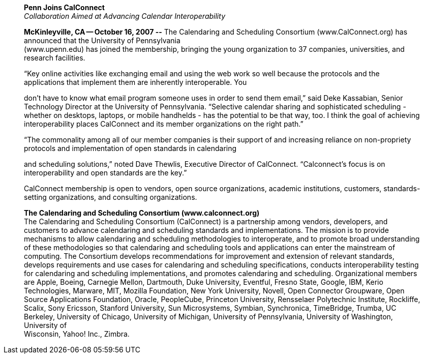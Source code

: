 ____
*Penn Joins CalConnect* +
_Collaboration Aimed at Advancing Calendar Interoperability_

*McKinleyville, CA -- October 16, 2007 --* The Calendaring and
Scheduling Consortium (www.CalConnect.org) has announced that the
University of Pennsylvania +
(www.upenn.edu) has joined the membership, bringing the young
organization to 37 companies, universities, and research facilities.

“Key online activities like exchanging email and using the web work so
well because the protocols and the applications that implement them are
inherently interoperable. You

don't have to know what email program someone uses in order to send them
email,” said Deke Kassabian, Senior Technology Director at the
University of Pennsylvania. “Selective calendar sharing and
sophisticated scheduling - whether on desktops, laptops, or mobile
handhelds - has the potential to be that way, too. I think the goal of
achieving interoperability places CalConnect and its member
organizations on the right path.”

“The commonality among all of our member companies is their support of
and increasing reliance on non-propriety protocols and implementation of
open standards in calendaring

and scheduling solutions,” noted Dave Thewlis, Executive Director of
CalConnect. “Calconnect's focus is on interoperability and open
standards are the key.”

CalConnect membership is open to vendors, open source organizations,
academic institutions, customers, standards-setting organizations, and
consulting organizations.

*The Calendaring and Scheduling Consortium (www.calconnect.org)* +
The Calendaring and Scheduling Consortium (CalConnect) is a partnership
among vendors, developers, and customers to advance calendaring and
scheduling standards and implementations. The mission is to provide
mechanisms to allow calendaring and scheduling methodologies to
interoperate, and to promote broad understanding of these methodologies
so that calendaring and scheduling tools and applications can enter the
mainstream of computing. The Consortium develops recommendations for
improvement and extension of relevant standards, develops requirements
and use cases for calendaring and scheduling specifications, conducts
interoperability testing for calendaring and scheduling implementations,
and promotes calendaring and scheduling. Organizational members are
Apple, Boeing, Carnegie Mellon, Dartmouth, Duke University, Eventful,
Fresno State, Google, IBM, Kerio Technologies, Marware, MIT, Mozilla
Foundation, New York University, Novell, Open Connector Groupware, Open
Source Applications Foundation, Oracle, PeopleCube, Princeton
University, Rensselaer Polytechnic Institute, Rockliffe, Scalix, Sony
Ericsson, Stanford University, Sun Microsystems, Symbian, Synchronica,
TimeBridge, Trumba, UC Berkeley, University of Chicago, University of
Michigan, University of Pennsylvania, University of Washington,
University of +
Wisconsin, Yahoo! Inc., Zimbra.
____
